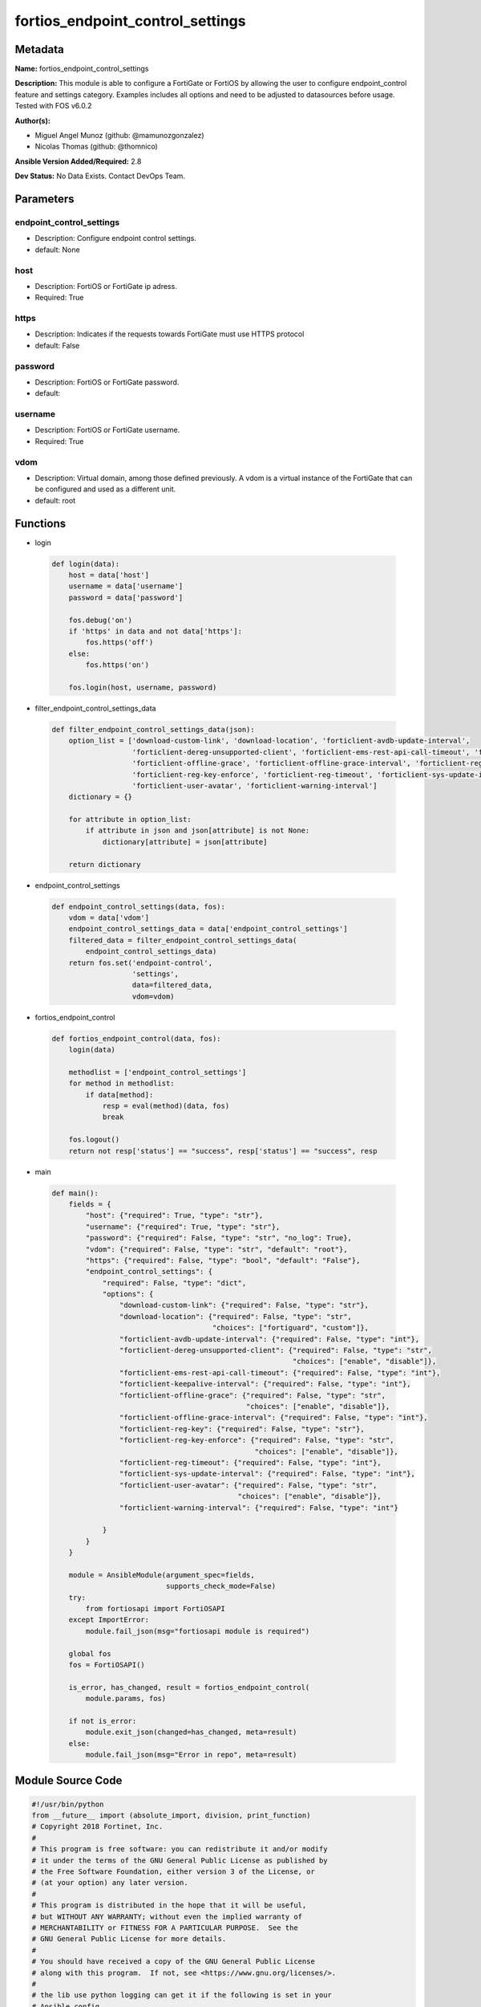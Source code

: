=================================
fortios_endpoint_control_settings
=================================


Metadata
--------




**Name:** fortios_endpoint_control_settings

**Description:** This module is able to configure a FortiGate or FortiOS by allowing the user to configure endpoint_control feature and settings category. Examples includes all options and need to be adjusted to datasources before usage. Tested with FOS v6.0.2


**Author(s):** 

- Miguel Angel Munoz (github: @mamunozgonzalez)

- Nicolas Thomas (github: @thomnico)



**Ansible Version Added/Required:** 2.8

**Dev Status:** No Data Exists. Contact DevOps Team.

Parameters
----------

endpoint_control_settings
+++++++++++++++++++++++++

- Description: Configure endpoint control settings.

  

- default: None

host
++++

- Description: FortiOS or FortiGate ip adress.

  

- Required: True

https
+++++

- Description: Indicates if the requests towards FortiGate must use HTTPS protocol

  

- default: False

password
++++++++

- Description: FortiOS or FortiGate password.

  

- default: 

username
++++++++

- Description: FortiOS or FortiGate username.

  

- Required: True

vdom
++++

- Description: Virtual domain, among those defined previously. A vdom is a virtual instance of the FortiGate that can be configured and used as a different unit.

  

- default: root




Functions
---------




- login

 .. code-block:: python

    def login(data):
        host = data['host']
        username = data['username']
        password = data['password']
    
        fos.debug('on')
        if 'https' in data and not data['https']:
            fos.https('off')
        else:
            fos.https('on')
    
        fos.login(host, username, password)
    
    

- filter_endpoint_control_settings_data

 .. code-block:: python

    def filter_endpoint_control_settings_data(json):
        option_list = ['download-custom-link', 'download-location', 'forticlient-avdb-update-interval',
                       'forticlient-dereg-unsupported-client', 'forticlient-ems-rest-api-call-timeout', 'forticlient-keepalive-interval',
                       'forticlient-offline-grace', 'forticlient-offline-grace-interval', 'forticlient-reg-key',
                       'forticlient-reg-key-enforce', 'forticlient-reg-timeout', 'forticlient-sys-update-interval',
                       'forticlient-user-avatar', 'forticlient-warning-interval']
        dictionary = {}
    
        for attribute in option_list:
            if attribute in json and json[attribute] is not None:
                dictionary[attribute] = json[attribute]
    
        return dictionary
    
    

- endpoint_control_settings

 .. code-block:: python

    def endpoint_control_settings(data, fos):
        vdom = data['vdom']
        endpoint_control_settings_data = data['endpoint_control_settings']
        filtered_data = filter_endpoint_control_settings_data(
            endpoint_control_settings_data)
        return fos.set('endpoint-control',
                       'settings',
                       data=filtered_data,
                       vdom=vdom)
    
    

- fortios_endpoint_control

 .. code-block:: python

    def fortios_endpoint_control(data, fos):
        login(data)
    
        methodlist = ['endpoint_control_settings']
        for method in methodlist:
            if data[method]:
                resp = eval(method)(data, fos)
                break
    
        fos.logout()
        return not resp['status'] == "success", resp['status'] == "success", resp
    
    

- main

 .. code-block:: python

    def main():
        fields = {
            "host": {"required": True, "type": "str"},
            "username": {"required": True, "type": "str"},
            "password": {"required": False, "type": "str", "no_log": True},
            "vdom": {"required": False, "type": "str", "default": "root"},
            "https": {"required": False, "type": "bool", "default": "False"},
            "endpoint_control_settings": {
                "required": False, "type": "dict",
                "options": {
                    "download-custom-link": {"required": False, "type": "str"},
                    "download-location": {"required": False, "type": "str",
                                          "choices": ["fortiguard", "custom"]},
                    "forticlient-avdb-update-interval": {"required": False, "type": "int"},
                    "forticlient-dereg-unsupported-client": {"required": False, "type": "str",
                                                             "choices": ["enable", "disable"]},
                    "forticlient-ems-rest-api-call-timeout": {"required": False, "type": "int"},
                    "forticlient-keepalive-interval": {"required": False, "type": "int"},
                    "forticlient-offline-grace": {"required": False, "type": "str",
                                                  "choices": ["enable", "disable"]},
                    "forticlient-offline-grace-interval": {"required": False, "type": "int"},
                    "forticlient-reg-key": {"required": False, "type": "str"},
                    "forticlient-reg-key-enforce": {"required": False, "type": "str",
                                                    "choices": ["enable", "disable"]},
                    "forticlient-reg-timeout": {"required": False, "type": "int"},
                    "forticlient-sys-update-interval": {"required": False, "type": "int"},
                    "forticlient-user-avatar": {"required": False, "type": "str",
                                                "choices": ["enable", "disable"]},
                    "forticlient-warning-interval": {"required": False, "type": "int"}
    
                }
            }
        }
    
        module = AnsibleModule(argument_spec=fields,
                               supports_check_mode=False)
        try:
            from fortiosapi import FortiOSAPI
        except ImportError:
            module.fail_json(msg="fortiosapi module is required")
    
        global fos
        fos = FortiOSAPI()
    
        is_error, has_changed, result = fortios_endpoint_control(
            module.params, fos)
    
        if not is_error:
            module.exit_json(changed=has_changed, meta=result)
        else:
            module.fail_json(msg="Error in repo", meta=result)
    
    



Module Source Code
------------------

.. code-block:: python

    #!/usr/bin/python
    from __future__ import (absolute_import, division, print_function)
    # Copyright 2018 Fortinet, Inc.
    #
    # This program is free software: you can redistribute it and/or modify
    # it under the terms of the GNU General Public License as published by
    # the Free Software Foundation, either version 3 of the License, or
    # (at your option) any later version.
    #
    # This program is distributed in the hope that it will be useful,
    # but WITHOUT ANY WARRANTY; without even the implied warranty of
    # MERCHANTABILITY or FITNESS FOR A PARTICULAR PURPOSE.  See the
    # GNU General Public License for more details.
    #
    # You should have received a copy of the GNU General Public License
    # along with this program.  If not, see <https://www.gnu.org/licenses/>.
    #
    # the lib use python logging can get it if the following is set in your
    # Ansible config.
    
    __metaclass__ = type
    
    ANSIBLE_METADATA = {'status': ['preview'],
                        'supported_by': 'community',
                        'metadata_version': '1.1'}
    
    DOCUMENTATION = '''
    ---
    module: fortios_endpoint_control_settings
    short_description: Configure endpoint control settings.
    description:
        - This module is able to configure a FortiGate or FortiOS by
          allowing the user to configure endpoint_control feature and settings category.
          Examples includes all options and need to be adjusted to datasources before usage.
          Tested with FOS v6.0.2
    version_added: "2.8"
    author:
        - Miguel Angel Munoz (@mamunozgonzalez)
        - Nicolas Thomas (@thomnico)
    notes:
        - Requires fortiosapi library developed by Fortinet
        - Run as a local_action in your playbook
    requirements:
        - fortiosapi>=0.9.8
    options:
        host:
           description:
                - FortiOS or FortiGate ip adress.
           required: true
        username:
            description:
                - FortiOS or FortiGate username.
            required: true
        password:
            description:
                - FortiOS or FortiGate password.
            default: ""
        vdom:
            description:
                - Virtual domain, among those defined previously. A vdom is a
                  virtual instance of the FortiGate that can be configured and
                  used as a different unit.
            default: root
        https:
            description:
                - Indicates if the requests towards FortiGate must use HTTPS
                  protocol
            type: bool
            default: false
        endpoint_control_settings:
            description:
                - Configure endpoint control settings.
            default: null
            suboptions:
                download-custom-link:
                    description:
                        - Customized URL for downloading FortiClient.
                download-location:
                    description:
                        - FortiClient download location (FortiGuard or custom).
                    choices:
                        - fortiguard
                        - custom
                forticlient-avdb-update-interval:
                    description:
                        - Period of time between FortiClient AntiVirus database updates (0 - 24 hours, default = 8).
                forticlient-dereg-unsupported-client:
                    description:
                        - Enable/disable deregistering unsupported FortiClient endpoints.
                    choices:
                        - enable
                        - disable
                forticlient-ems-rest-api-call-timeout:
                    description:
                        - FortiClient EMS call timeout in milliseconds (500 - 30000 milliseconds, default = 5000).
                forticlient-keepalive-interval:
                    description:
                        - Interval between two KeepAlive messages from FortiClient (20 - 300 sec, default = 60).
                forticlient-offline-grace:
                    description:
                        - Enable/disable grace period for offline registered clients.
                    choices:
                        - enable
                        - disable
                forticlient-offline-grace-interval:
                    description:
                        - Grace period for offline registered FortiClient (60 - 600 sec, default = 120).
                forticlient-reg-key:
                    description:
                        - FortiClient registration key.
                forticlient-reg-key-enforce:
                    description:
                        - Enable/disable requiring or enforcing FortiClient registration keys.
                    choices:
                        - enable
                        - disable
                forticlient-reg-timeout:
                    description:
                        - FortiClient registration license timeout (days, min = 1, max = 180, 0 means unlimited).
                forticlient-sys-update-interval:
                    description:
                        - Interval between two system update messages from FortiClient (30 - 1440 min, default = 720).
                forticlient-user-avatar:
                    description:
                        - Enable/disable uploading FortiClient user avatars.
                    choices:
                        - enable
                        - disable
                forticlient-warning-interval:
                    description:
                        - Period of time between FortiClient portal warnings (0 - 24 hours, default = 1).
    '''
    
    EXAMPLES = '''
    - hosts: localhost
      vars:
       host: "192.168.122.40"
       username: "admin"
       password: ""
       vdom: "root"
      tasks:
      - name: Configure endpoint control settings.
        fortios_endpoint_control_settings:
          host:  "{{ host }}"
          username: "{{ username }}"
          password: "{{ password }}"
          vdom:  "{{ vdom }}"
          endpoint_control_settings:
            download-custom-link: "<your_own_value>"
            download-location: "fortiguard"
            forticlient-avdb-update-interval: "5"
            forticlient-dereg-unsupported-client: "enable"
            forticlient-ems-rest-api-call-timeout: "7"
            forticlient-keepalive-interval: "8"
            forticlient-offline-grace: "enable"
            forticlient-offline-grace-interval: "10"
            forticlient-reg-key: "<your_own_value>"
            forticlient-reg-key-enforce: "enable"
            forticlient-reg-timeout: "13"
            forticlient-sys-update-interval: "14"
            forticlient-user-avatar: "enable"
            forticlient-warning-interval: "16"
    '''
    
    RETURN = '''
    build:
      description: Build number of the fortigate image
      returned: always
      type: string
      sample: '1547'
    http_method:
      description: Last method used to provision the content into FortiGate
      returned: always
      type: string
      sample: 'PUT'
    http_status:
      description: Last result given by FortiGate on last operation applied
      returned: always
      type: string
      sample: "200"
    mkey:
      description: Master key (id) used in the last call to FortiGate
      returned: success
      type: string
      sample: "key1"
    name:
      description: Name of the table used to fulfill the request
      returned: always
      type: string
      sample: "urlfilter"
    path:
      description: Path of the table used to fulfill the request
      returned: always
      type: string
      sample: "webfilter"
    revision:
      description: Internal revision number
      returned: always
      type: string
      sample: "17.0.2.10658"
    serial:
      description: Serial number of the unit
      returned: always
      type: string
      sample: "FGVMEVYYQT3AB5352"
    status:
      description: Indication of the operation's result
      returned: always
      type: string
      sample: "success"
    vdom:
      description: Virtual domain used
      returned: always
      type: string
      sample: "root"
    version:
      description: Version of the FortiGate
      returned: always
      type: string
      sample: "v5.6.3"
    
    '''
    
    from ansible.module_utils.basic import AnsibleModule
    
    fos = None
    
    
    def login(data):
        host = data['host']
        username = data['username']
        password = data['password']
    
        fos.debug('on')
        if 'https' in data and not data['https']:
            fos.https('off')
        else:
            fos.https('on')
    
        fos.login(host, username, password)
    
    
    def filter_endpoint_control_settings_data(json):
        option_list = ['download-custom-link', 'download-location', 'forticlient-avdb-update-interval',
                       'forticlient-dereg-unsupported-client', 'forticlient-ems-rest-api-call-timeout', 'forticlient-keepalive-interval',
                       'forticlient-offline-grace', 'forticlient-offline-grace-interval', 'forticlient-reg-key',
                       'forticlient-reg-key-enforce', 'forticlient-reg-timeout', 'forticlient-sys-update-interval',
                       'forticlient-user-avatar', 'forticlient-warning-interval']
        dictionary = {}
    
        for attribute in option_list:
            if attribute in json and json[attribute] is not None:
                dictionary[attribute] = json[attribute]
    
        return dictionary
    
    
    def endpoint_control_settings(data, fos):
        vdom = data['vdom']
        endpoint_control_settings_data = data['endpoint_control_settings']
        filtered_data = filter_endpoint_control_settings_data(
            endpoint_control_settings_data)
        return fos.set('endpoint-control',
                       'settings',
                       data=filtered_data,
                       vdom=vdom)
    
    
    def fortios_endpoint_control(data, fos):
        login(data)
    
        methodlist = ['endpoint_control_settings']
        for method in methodlist:
            if data[method]:
                resp = eval(method)(data, fos)
                break
    
        fos.logout()
        return not resp['status'] == "success", resp['status'] == "success", resp
    
    
    def main():
        fields = {
            "host": {"required": True, "type": "str"},
            "username": {"required": True, "type": "str"},
            "password": {"required": False, "type": "str", "no_log": True},
            "vdom": {"required": False, "type": "str", "default": "root"},
            "https": {"required": False, "type": "bool", "default": "False"},
            "endpoint_control_settings": {
                "required": False, "type": "dict",
                "options": {
                    "download-custom-link": {"required": False, "type": "str"},
                    "download-location": {"required": False, "type": "str",
                                          "choices": ["fortiguard", "custom"]},
                    "forticlient-avdb-update-interval": {"required": False, "type": "int"},
                    "forticlient-dereg-unsupported-client": {"required": False, "type": "str",
                                                             "choices": ["enable", "disable"]},
                    "forticlient-ems-rest-api-call-timeout": {"required": False, "type": "int"},
                    "forticlient-keepalive-interval": {"required": False, "type": "int"},
                    "forticlient-offline-grace": {"required": False, "type": "str",
                                                  "choices": ["enable", "disable"]},
                    "forticlient-offline-grace-interval": {"required": False, "type": "int"},
                    "forticlient-reg-key": {"required": False, "type": "str"},
                    "forticlient-reg-key-enforce": {"required": False, "type": "str",
                                                    "choices": ["enable", "disable"]},
                    "forticlient-reg-timeout": {"required": False, "type": "int"},
                    "forticlient-sys-update-interval": {"required": False, "type": "int"},
                    "forticlient-user-avatar": {"required": False, "type": "str",
                                                "choices": ["enable", "disable"]},
                    "forticlient-warning-interval": {"required": False, "type": "int"}
    
                }
            }
        }
    
        module = AnsibleModule(argument_spec=fields,
                               supports_check_mode=False)
        try:
            from fortiosapi import FortiOSAPI
        except ImportError:
            module.fail_json(msg="fortiosapi module is required")
    
        global fos
        fos = FortiOSAPI()
    
        is_error, has_changed, result = fortios_endpoint_control(
            module.params, fos)
    
        if not is_error:
            module.exit_json(changed=has_changed, meta=result)
        else:
            module.fail_json(msg="Error in repo", meta=result)
    
    
    if __name__ == '__main__':
        main()


